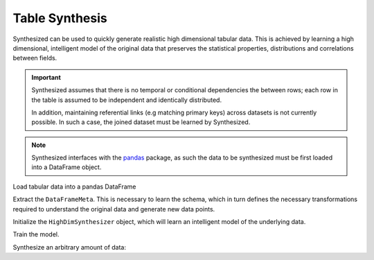 ===============
Table Synthesis
===============

Synthesized can be used to quickly generate realistic high dimensional tabular data. This is achieved by learning a high
dimensional, intelligent model of the original data that preserves the statistical properties, distributions and
correlations between fields.

.. important::
    Synthesized assumes that there is no temporal or conditional dependencies the between rows; each row in the table is
    assumed to be independent and identically distributed.

    In addition, maintaining referential links (e.g matching primary keys) across datasets is not currently possible. In
    such a case, the joined dataset must be learned by Synthesized.

.. ipython:: python
    :verbatim:

    import pandas as pd
    import synthesized

.. note::
    Synthesized interfaces with the `pandas <https://pandas.pydata.org/>`_ package, as such the data to be synthesized must
    be first loaded into a DataFrame object.

Load tabular data into a pandas DataFrame

.. ipython:: python
    :verbatim:

    df = pd.read_csv(...)

Extract the ``DataFrameMeta``. This is necessary to learn the schema, which in turn defines the
necessary transformations required to understand the original data and generate new data points.

.. ipython:: python
    :verbatim:

    df_meta = synthesized.MetaExtractor.extract(df)

Initialize the ``HighDimSynthesizer`` object, which will learn an intelligent model of the underlying data.

.. ipython:: python
    :verbatim:

    synth = synthesized.HighDimSynthesizer(df_meta)

Train the model.

.. ipython:: python
    :verbatim:

    synth.learn(df, num_iterations=None)

Synthesize an arbitrary amount of data:

.. ipython:: python
    :verbatim:

    df_synth = synth.synthesize(num_rows=1000)